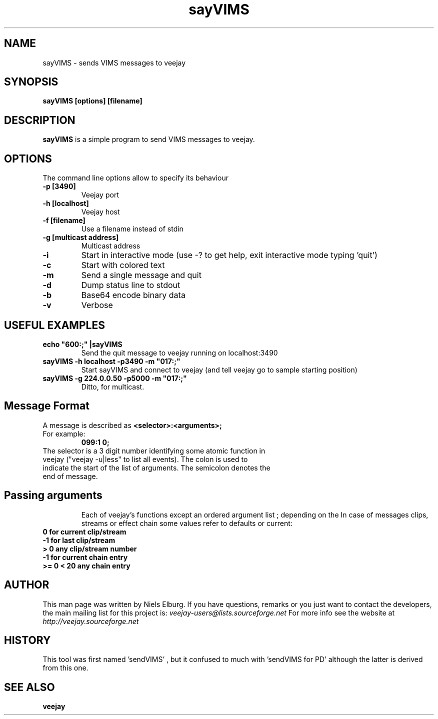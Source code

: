 .TH "sayVIMS" 1
.SH NAME
sayVIMS - sends VIMS messages to veejay 
.SH SYNOPSIS
.B sayVIMS [options] [filename]
.SH DESCRIPTION
.B sayVIMS
is a simple program to send VIMS messages to veejay.

.SH OPTIONS
The command line options allow to specify its behaviour
.TP
.B \-p [3490]
Veejay port
.TP
.B \-h [localhost]
Veejay host
.TP
.B \-f [filename]
Use a filename instead of stdin
.TP
.B \-g [multicast address]
Multicast address
.TP
.B \-i
Start in interactive mode (use -? to get help, exit interactive mode typing 'quit')
.TP
.B \-c
Start with colored text
.TP
.B \-m
Send a single message and quit
.TP
.B \-d
Dump status line to stdout
.TP
.B \-b
Base64 encode binary data
.TP
.B \-v
Verbose

.SH USEFUL EXAMPLES
.TP
.B echo """600:;""" |sayVIMS
Send the quit message to veejay running on localhost:3490

.TP
.B sayVIMS -h localhost -p3490 -m """017:;"""
Start sayVIMS and connect to veejay (and tell veejay go to sample starting position)
.TP
.B sayVIMS -g 224.0.0.50 -p5000 -m """017:;"""
Ditto, for multicast.

.SH Message Format
A message is described as
.B <selector>:<arguments>;
.TP
For example:
.B 099:1 0;
.TP
The selector is a 3 digit number identifying some atomic function in veejay ("veejay -u|less" to list all events). The colon is used to indicate the start of the list of arguments. The semicolon denotes the end of message.
.TP
.SH Passing arguments
Each of veejay's functions except an ordered argument list ; depending on the 
In case of messages clips, streams or effect chain some values refer to defaults or current:
.TP
.B 0 for current clip/stream
.TP
.B -1 for last clip/stream
.TP
.B > 0 any clip/stream number
.TP
.B -1 for current chain entry
.TP
.B >= 0 < 20 any chain entry
 

.SH AUTHOR
This man page was written by Niels Elburg.
If you have questions, remarks or you just want to
contact the developers, the main mailing list for this
project is: 
.I veejay-users@lists.sourceforge.net
For more info see the website at
.I http://veejay.sourceforge.net
.SH HISTORY
This tool was first named 'sendVIMS' , but it
confused to much with 'sendVIMS for PD' although
the latter is derived from this one.
.SH "SEE ALSO"
.B veejay  
